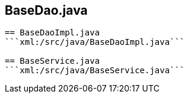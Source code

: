 == BaseDao.java
```xml:/src/java/BaseDao.java```

== BaseDaoImpl.java
```xml:/src/java/BaseDaoImpl.java```

== BaseService.java
```xml:/src/java/BaseService.java```